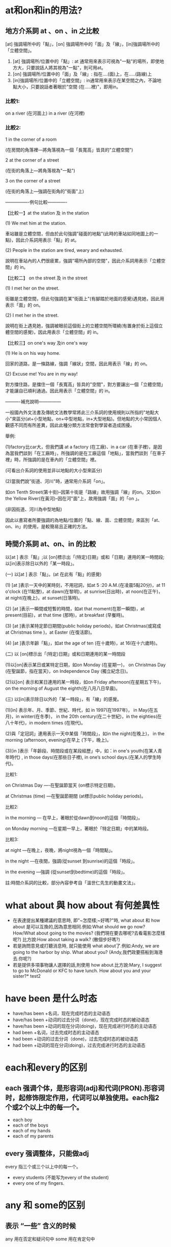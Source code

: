 #+Title English 


* at和on和in的用法?

** 地方介系詞 at 、on 、in 之比較
[at] 強調場所中的「點」，[on] 強調場所中的「面」及「線」，[in]強調場所中的「立體空間」。


 1) [at] 強調場所/位置中的「點」: at 通常用來表示可視為"一點"的場所，即使地方大，只要說話人將其視為"一點"，則可用at。
 2) [on] 強調場所/位置中的「面」及「線」: 指在....(面)上，在.....(路線)上
 3) [in]強調場所/位置中的「立體空間」: in通常用來表示在某空間之內，不論地點大小，只要說話者著眼於"空間 (在.....裡)"，即用in。

*** 比較1: 
on a river (在河面上) 
in a river (在河裡)


*** 比較2:

1 in the corner of a room 

(在房間的角落裡—將角落視為一個「長寬高」皆具的"立體空間")

2 at the corner of a street 

(在街的角落上—將角落視為"一點")

3 on the corner of a street 

(在街的角落上—強調在街角的"街面"上)



----------------例句比較-------------



【比較一】at the station 及 in the station

(1) We met him at the station. 

車站雖是立體空間，但由於此句強調"碰面的地點"(此時的車站如同地圖上的一點)，因此介系詞用表示「點」的 at。

(2) People in the station are tired, weary and exhausted.

說明在車站內的人們很疲累，強調"場所內部的空間"，因此介系詞用表示「立體空間」的 in。



【比較二】 on the street 及 in the street

(1) I met her on the street.

街雖是立體空間，但此句強調在某"街面上"(有腳踏於地面的感覺)遇見她，因此用表示「面」的 on。

(2) I met her in the street.

說明在街上遇見她，強調被眼前這個街上的立體空間所環繞(有置身於街上這個立體空間的感覺)，因此用表示「立體空間」的 in。



【比較三】on one's way 及in one's way

(1) He is on his way home.

回家的道路，是一條路線，強調「線狀」空間，因此用表示「線」的 on。

(2) Excuse me! You are in my way!

對方擋住路，是擋住一個「長寬高」皆具的"空間"，對方要讓出一個「立體空間」才能讓自已順利通過。因此用表示「立體空間」的 in。



----------補充說明---------------



一般國內外文法書及傳統文法教學常將此三介系詞的使用規則以所指的"地點大小"來區分(at+小型地點，on+中型地點，in+大型地點)。但地點的大小常因個人觀感不同而有所差異，因此此種分類方法常會對學習者造成困擾。



舉例:



(1)factory比car大，但我們講 at a factory (在工廠)、in a car (在車子裡)，是因為當我們談到「在工廠時」，所強調的是在工廠這個「地點」，當我們談到「在車子裡」時，所強調的是在車內的「立體空間」裡。



(可看出介系詞的使用並非以地點的大小型來區分)

(2)當我們說"街道、河川"時，通常用介系詞「on」。

如on Tenth Street(第十街)--因第十街是「路線」故用強調「線」的on。又如on the Yellow River(在黃河)--因在河"面"上，故用強調「面」的「on 」。

(非因街道、河川為中型地點)

因此以書寫者所要強調的為地點/位置的「點、線、面、立體空間」來區別「at、on、in」的使用，是較簡易且正確的方法。

** 時間介系詞 at、on、in 的比較

以[at ] 表示「點」;以 [on]標示出「(特定)日期」或和「日期」連用的某一時間段;以[in]表示除日以外的「某一時段」。



(一) 以[at ] 表示「點」。(at 在此有「點」的感覺)



(1) [at ]表示一天中的某時刻，不用冠詞，如at 5 :20 A.M.(在凌晨5點20分)，at 11 o'clock (在11點整)，at dawn(在黎明)，at sunrise(日出時)，at noon(在正午)，at night(在晚上)，at sunset(日落時)。



(2) [at ]表示一瞬間或短暫的時間，如at that moment(在那一瞬間)，at present(目前)，at that time (那時)，at breakfast (早餐時)。



(3) [at ]表示某特定節日期間(public holiday periods)，如at Christmas(或寫成 at Christmas time )，at Easter (在復活節)。



(4) [at ]表示年齡「點」，如at the age of ten (在十歲時)，at 16(在十六歲時)。



(二) 以 [on]標示出「(特定)日期」或和日期連用的某一時間段



(1)以[on]表示某日或某特定日期，如on Monday (在星期一)， on Christmas Day (在聖誕節，指在當天)，on Independence Day (獨立紀念日)。



(2)以[on] 表示和某日連用的某一時段，如on Friday afternoon(在星期五下午)， on the morning of August the eighth(在八月八日早晨)。



(三) 以[in]表示除日以外的「某一時段」，有「線」的感覺。



(1)[in] 表示年、月、季節、世紀、時代，如 in 1997(在1997年)， in May(在五月)，in winter(在冬季)， in the 20th century(在二十世紀)，in the eighties(在八十年代)，in modern times (在現代)。



(2)與「定冠詞」連用表示一天中某個「時間段」，如in the night(在晚上)， in the morning (afternoon, evening)在早上 (下午，晚上)。



(3)[in ]表示「年齡段、時間段或在某段經歷」中，如：in one's youth(在某人青年時代) , in those days(在那些日子裡), in one’s school days.(在某人的學生時代)。



比較1:

on Christmas Day ----在聖誕節當天 (on標示特定日期)。

at Christmas (time) ---在聖誕節期間 (at標示public holiday periods)。



比較2:

in the morning --- 在早上，著眼於從dawn到noon的這個「時間段」。

on Monday morning ---在星期一早上，著眼於「特定日期」中的某時段。



比較3:

at night ---在晚上，夜晚，將night視為一個「時間點」。

in the night ---在夜間，強調(從sunset 到sunrise)的這個「時段」。

in the evening ---強調 (從sunset到bedtime)的這個「時段」。



註:時間介系詞的比較，部分內容參考自「溫世仁先生的動畫文法」。



* what about 與 how about 有何差異性 
- 在表達提出某種建議的意思時, 即"~怎麼樣;~好嗎?"時, what about 和 how about 是可以互換的,因為意思相同.例如:What should we go now?  How/What about going  to the movies? (我們現在要去哪呢?去看電影怎麼樣呢?)     比方說:How about taking a walk? (散個步好嗎?)
- 若是詢問意見或打聽消息時, 就只能使用 what about了.例如:Andy, we are going to the harbor by ship. What about you? (Andy,我們政要搭船到海港去.你呢?)
- 若是提供多項事物讓人選擇的話,則使用 how about.比方說:Mary, I suggest to go to McDonald or KFC to have lunch. How about you and your sister?* test2

* have been 是什么时态
- have/has been +名词，现在完成时态的主动语态
- have/has been +动词的过去分词（done)，现在完成时态的被动语态
- have/has been +动词的现在分词(doing)，现在完成进行时态的主动语态
- had been +名词，过去完成时态的主动语态
- had been +动词的过去分词（done)，过去完成时态的被动语态
- had been +动词的现在分词(doing)，过去完成进行时态的主动语态
* each和every的区别
** each 强调个体，是形容词(adj)和代词(PRON).形容词时，起修饰限定作用，代词可以单独使用。each指2个或2个以上中的每一个。
- each boy
- each of the boys
- each of my hands
- each of my parents
** every 强调整体，只能做adj
every 指三个或三个以上中的每一个。
- every students (不能写为every of the student) 
- every one of my fingers. 
* any 和 some的区别
** 表示 “一些” 含义的时候
any 用在否定和疑问句中
some 用在肯定句中
** any还可以表示 “任何” 
此时any可以出现在肯定句中。

* such 后面加可数名词单数的时候要加a 或者 an，也就是说such后面如果没有a或者an，那么名词就一定要是复数形式。

* make friends with sb
friends 不能是 friend。 因为朋友至少得2个人。。。。

* few, a few, little, a little 区别
** few 和 a few 修饰可数名词，
- few 表示否定，意思为没有，几乎没有。

- a few 表示肯定，意思是有点。
** little 和 a little 修饰不可数名词，
- little 表示否定， 意思为没有，几乎没有。

- a little 表示肯定， 意思是有点。
* 以O 结尾的词 
凡是生物既有生命的物体复数都加es  比如potatoes 
 不是生物加S比如zoos公园


* 冠词
冠词位于名词或名词词组之前或之后，在句子里主要是对名词起限定作用。
** 定冠词的用法
1. 定冠词和名词连用，表示某个或某些特定的人或东西。
1. 指谈话双方彼此都知道的人或者事物。
1. 用在表示宇宙间独一无二到事物的名词前。
1. 对前面已经提到的人或者事物，第二次提到时加定冠词，用以表示特指。
1. 在动词play（演奏）后与乐器名词连用。
1. 在海洋、江河、湖泊、山脉、群岛、海峡、海湾等地理名词前加定冠词。
1. 在姓氏的复数形式前加定冠词，表示一家人。
1. 用在某些形容词前，表示 一类人。
1. 用在一些习惯用语中。
     in the day: 在白天
     in the morning(afternoon, evening)
** 不用冠词的场合
1. 表示独一无二的职务、身份前一般不用冠词。如：Elizabeth II, Queen of Enland 英国女王伊丽莎白二世
1. 交通工具名词前@<font color="#ff0000">不用冠词@</font>。
1. 在一些地点到名词，如：bed，church,school,hospital,home,work等。当人们去这些地方做在这些地方应该做到事时，@<font color="#ff0000">不加冠词。@</font>
    - go home 回家
    - go to school 去上学
    - go to church 去教堂祈祷
    - in hospital 住院
    - go to work 上班
    如果在上述词组前面加上定冠词the，可以表示去这些场所做其他事情。如：
    - He came to the school to speak to the headmaster. 他来学校和校长谈话。
    - He Went to the church to see the carvings. 他去教堂看雕刻。
    - His mother is in hospital and he has been in the hospital to take care of her. 
1. 某些专有名词的前面不用冠词。如：China，Class Four
1. 在球类运动名称和三餐饭前，一般不用冠词。如：have launch，play football。
1. 在季节、日期、星期、节日和学科的名称前，不用冠词。如：in spring, in June, on Monday
1. 在不可数名词（抽象名词和物质名词）前面，一般不用冠词。如：
    We have all played with snow and ice。 我们都玩过雪和冰。
1. 名词前面已有作定语用的this，these,that,those,my,their,your,his,some,many等词时，常常不用冠词，如:The letter is in her pocket.信在她的衣袋里。
1. 在某些习惯用法和固定短语中，常不用冠词。如：in bed, after school, by bus。
* 感叹句的结构
what + 形容词 + 名词。
what fine wheather we have these days!
